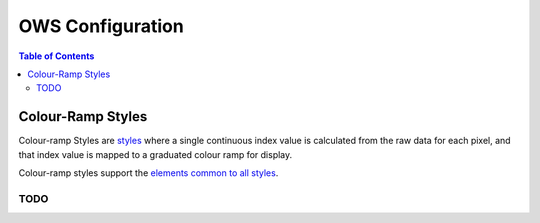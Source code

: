 =================
OWS Configuration
=================

.. contents:: Table of Contents


Colour-Ramp Styles
------------------

Colour-ramp Styles are `styles <cfg_styling.rst>`_ where
a single continuous index value is calculated from the raw data for
each pixel, and that index value is mapped to a graduated colour ramp
for display.

Colour-ramp styles support the
`elements common to all styles <cfg_styling.rst#common-elements>`_.

----
TODO
----
